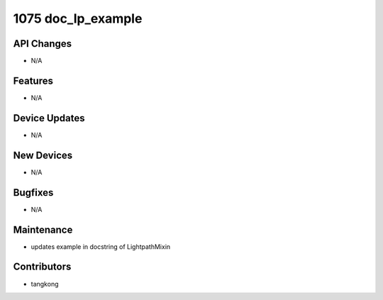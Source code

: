 1075 doc_lp_example
#################

API Changes
-----------
- N/A

Features
--------
- N/A

Device Updates
--------------
- N/A

New Devices
-----------
- N/A

Bugfixes
--------
- N/A

Maintenance
-----------
- updates example in docstring of LightpathMixin

Contributors
------------
- tangkong
